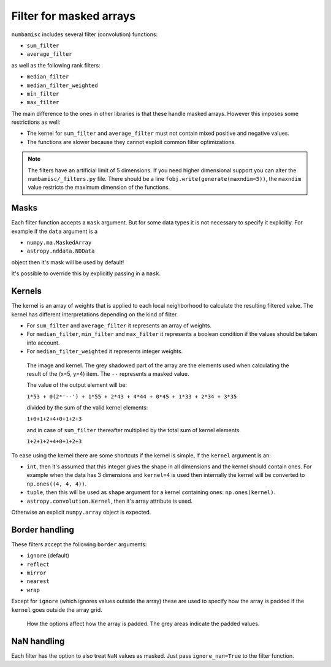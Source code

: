 Filter for masked arrays
------------------------

``numbamisc`` includes several filter (convolution) functions:

- ``sum_filter``
- ``average_filter``

as well as the following rank filters:

- ``median_filter``
- ``median_filter_weighted``
- ``min_filter``
- ``max_filter``

The main difference to the ones in other libraries is that these handle masked
arrays. However this imposes some restrictions as well:

- The kernel for ``sum_filter`` and ``average_filter`` must not contain mixed
  positive and negative values.

- The functions are slower because they cannot exploit common filter
  optimizations.

.. note::
   The filters have an artificial limit of 5 dimensions. If you need higher
   dimensional support you can alter the ``numbamisc/_filters.py`` file.
   There should be a line ``fobj.write(generate(maxndim=5))``, the
   ``maxndim`` value restricts the maximum dimension of the functions.

Masks
^^^^^

Each filter function accepts a ``mask`` argument. But for some data types it
is not necessary to specify it explicitly. For example if the ``data`` argument
is a

- ``numpy.ma.MaskedArray``
- ``astropy.nddata.NDData``

object then it's mask will be used by default!

It's possible to override this by explicitly passing in a ``mask``.

Kernels
^^^^^^^

The kernel is an array of weights that is applied to each local neighborhood to
calculate the resulting filtered value. The kernel has different
interpretations depending on the kind of filter.

- For ``sum_filter`` and ``average_filter`` it represents an array of weights.

- For ``median_filter``, ``min_filter`` and ``max_filter`` it represents a
  boolean condition if the values should be taken into account.

- For ``median_filter_weighted`` it represents integer weights.


.. figure:: ./imgs/kernel.png
   :alt: Array and kernel

   The image and kernel. The grey shadowed part of the array are the elements
   used when calculating the result of the (x=5, y=4) item. The ``--``
   represents a masked value.

   The value of the output element will be:

   ``1*53 + 0(2*'--') + 1*55 + 2*43 + 4*44 + 0*45 + 1*33 + 2*34 + 3*35``

   divided by the sum of the valid kernel elements:

   ``1+0+1+2+4+0+1+2+3``

   and in case of ``sum_filter`` thereafter multiplied by the total sum of
   kernel elements.

   ``1+2+1+2+4+0+1+2+3``

..
    import numpy as np
    import matplotlib.pyplot as plt
    fig, (ax1, ax2) = plt.subplots(ncols=2, gridspec_kw = {'width_ratios': [3, 1]})
    data = np.arange(100).reshape(10, 10)
    for y, line in enumerate(data):
        for x, item in enumerate(line):
            c = str(item)
            if (x, y) == (4, 5):
                c = '--'
            ax1.text(x, y, c, va='center', ha='center')
    valid_data = np.ones((10, 10))
    valid_data[3:6, 3:6] = 0
    ax1.imshow(valid_data, interpolation='none', alpha=0.3, cmap=plt.cm.gray)
    ax1.set_title('Array')
    ax1.set_xticks(np.arange(10)+0.5)
    ax1.set_yticks(np.arange(10)+0.5)
    ax1.set_xticklabels([])
    ax1.set_yticklabels([])
    ax1.set_xlim(-0.5, 9.5)
    ax1.set_ylim(-0.5, 9.5)
    ax1.grid()
    kernel = np.array([[1, 2, 3], [2, 4, 0], [1, 2, 1]])
    for y, line in enumerate(kernel):
        for x, item in enumerate(line):
            c = str(item)
            ax2.text(x, y, c, va='center', ha='center')
    ax2.set_title('Kernel')
    ax2.set_xticks(np.arange(3)+0.5)
    ax2.set_yticks(np.arange(3)+0.5)
    ax2.set_xticklabels([])
    ax2.set_yticklabels([])
    ax2.set_xlim(-0.5, 2.5)
    ax2.set_ylim(-0.5, 2.5)
    ax2.grid()
    plt.tight_layout()


To ease using the kernel there are some shortcuts if the kernel is simple, if
the ``kernel`` argument is an:

- ``int``, then it's assumed that this integer gives the shape in all dimensions
  and the kernel should contain ones. For example when the data has 3 dimensions
  and ``kernel=4`` is used then internally the kernel will be converted to
  ``np.ones((4, 4, 4))``.

- ``tuple``, then this will be used as ``shape`` argument for a kernel containing
  ones: ``np.ones(kernel)``.

- ``astropy.convolution.Kernel``, then it's array attribute is used.

Otherwise an explicit ``numpy.array`` object is expected.


Border handling
^^^^^^^^^^^^^^^

These filters accept the following ``border`` arguments:

- ``ignore`` (default)
- ``reflect``
- ``mirror``
- ``nearest``
- ``wrap``

Except for ``ignore`` (which ignores values outside the array) these are used
to specify how the array is padded if the ``kernel`` goes outside the array
grid.

.. figure:: ./imgs/borders.png
   :alt: Options for border handling.

   How the options affect how the array is padded. The grey areas indicate the
   padded values.

..
   import numpy as np
   import matplotlib.pyplot as plt
   fig, ax = plt.subplots()
   data = np.arange(10)
   data = [['ignore', '', '--', '--', 0, 1, 2, '...', 8, 9, 10, '--', '--'],
            ['nearest', '', 0, 0, 0, 1, 2, '...', 8, 9, 10, 10, 10],
            ['wrap', '', 9, 10, 0, 1, 2, '...', 8, 9, 10, 0, 1],
            ['mirror', '', 1, 0, 0, 1, 2, '...', 8, 9, 10, 10, 9],
            ['reflect', '', 2, 1, 0, 1, 2, '...', 8, 9, 10, 9, 8],
           ]
    for y, line in enumerate(data):
        for x, item in enumerate(line):
            c = str(item)
            ha = 'center' if x else 'left'
            ax.text(x-2, y, c, va='center', ha=ha)
    valid_data = np.ones((5, 11))
    valid_data[:, 0:2] = 0
    valid_data[:, -2:] = 0
    plt.imshow(valid_data, interpolation='none', alpha=0.3, cmap=plt.cm.gray)
    ax.set_xticks(np.arange(12)+0.5)
    ax.set_yticks(np.arange(5)+0.5)
    ax.set_xticklabels([])
    ax.set_yticklabels([])
    ax.set_xlim(-2.5, 11)
    ax.set_ylim(-0.5, 4.5)
    ax.grid()
    plt.tight_layout()
    plt.show()


NaN handling
^^^^^^^^^^^^

Each filter has the option to also treat ``NaN`` values as masked. Just pass
``ignore_nan=True`` to the filter function.
